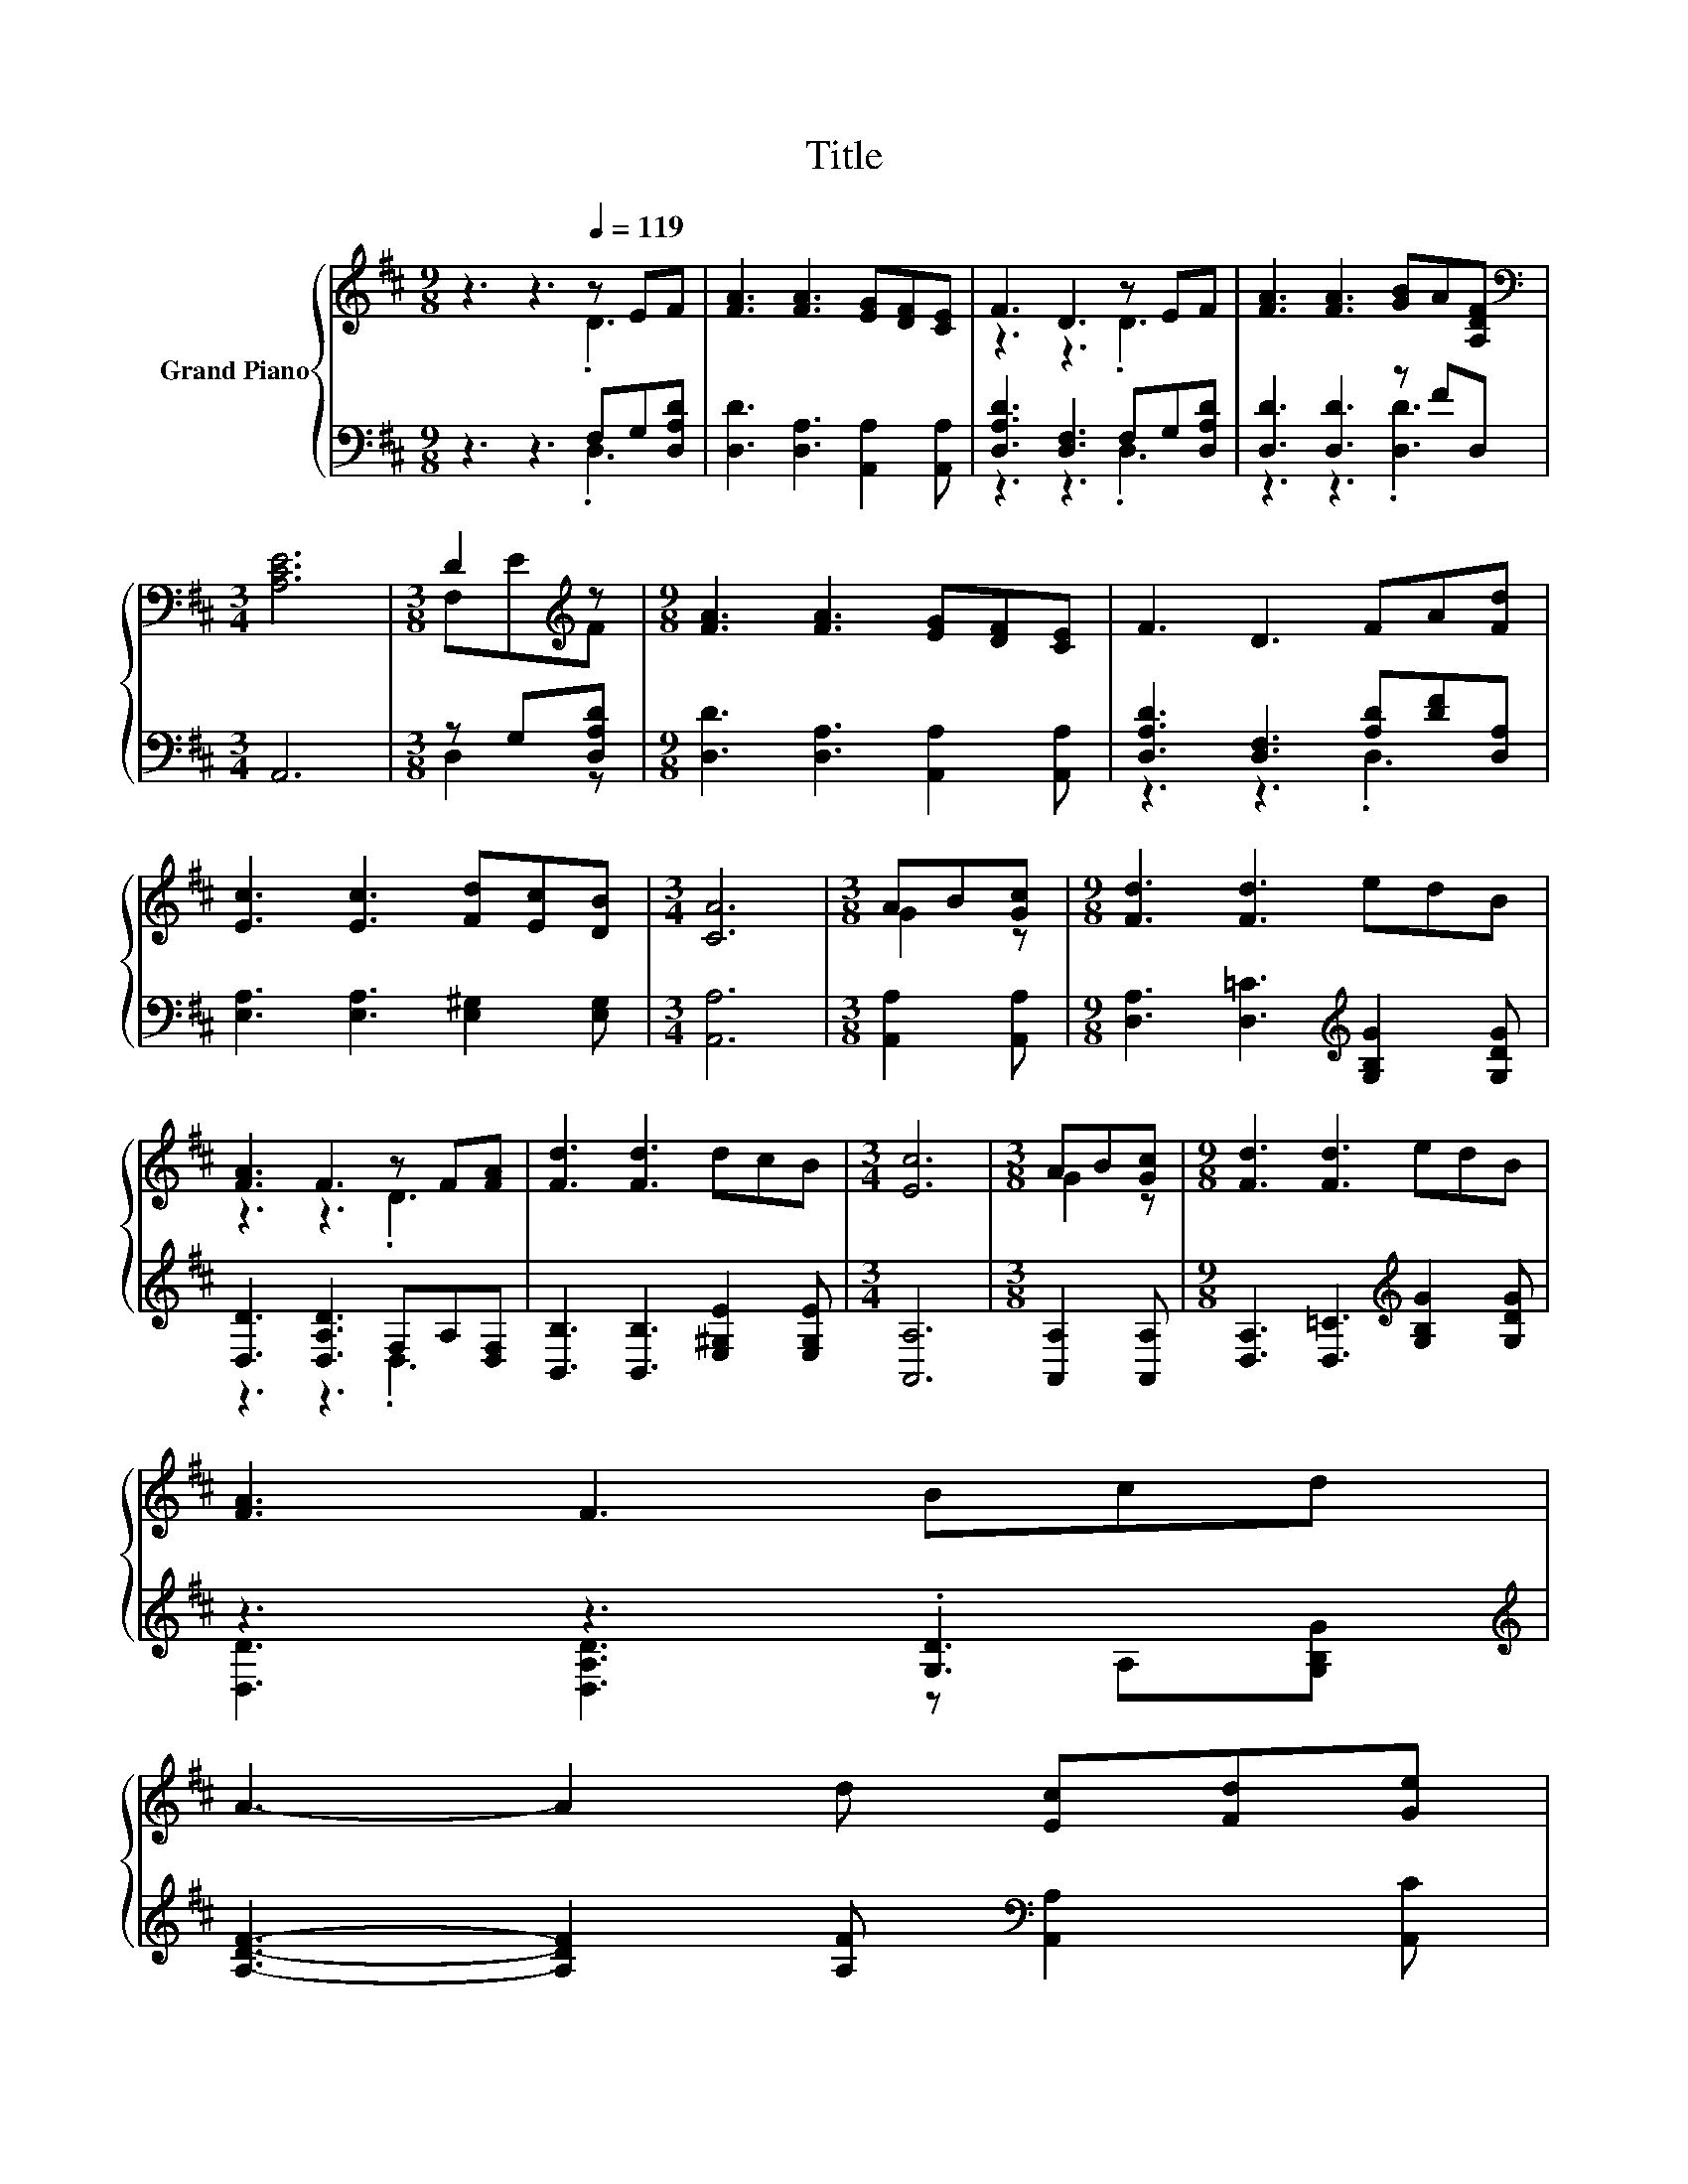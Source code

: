 X:1
T:Title
%%score { ( 1 2 ) | ( 3 4 ) }
L:1/8
M:9/8
K:D
V:1 treble nm="Grand Piano"
V:2 treble 
V:3 bass 
V:4 bass 
V:1
 z3 z3[Q:1/4=119] z EF | [FA]3 [FA]3 [EG][DF][CE] | F3 D3 z EF | [FA]3 [FA]3 [GB]A[A,DF] | %4
[M:3/4][K:bass] [A,CE]6 |[M:3/8] D2[K:treble] z |[M:9/8] [FA]3 [FA]3 [EG][DF][CE] | F3 D3 FA[Fd] | %8
 [Ec]3 [Ec]3 [Fd][Ec][DB] |[M:3/4] [CA]6 |[M:3/8] AB[Gc] |[M:9/8] [Fd]3 [Fd]3 edB | %12
 [FA]3 F3 z F[FA] | [Fd]3 [Fd]3 dcB |[M:3/4] [Ec]6 |[M:3/8] AB[Gc] |[M:9/8] [Fd]3 [Fd]3 edB | %17
 [FA]3 F3 Bcd | %18
 A3- A2 d [Ec][Fd][Ge][Q:1/4=115][Q:1/4=111][Q:1/4=107][Q:1/4=104][Q:1/4=100][Q:1/4=96][Q:1/4=93] | %19
[M:3/4] [Fd]6 |] %20
V:2
 z3 z3 .D3 | x9 | z3 z3 .D3 | x9 |[M:3/4][K:bass] x6 |[M:3/8] F,[K:treble]EF |[M:9/8] x9 | x9 | %8
 x9 |[M:3/4] x6 |[M:3/8] G2 z |[M:9/8] x9 | z3 z3 .D3 | x9 |[M:3/4] x6 |[M:3/8] G2 z |[M:9/8] x9 | %17
 x9 | x9 |[M:3/4] x6 |] %20
V:3
 z3 z3 F,G,[D,A,D] | [D,D]3 [D,A,]3 [A,,A,]2 [A,,A,] | [D,A,D]3 [D,F,]3 F,G,[D,A,D] | %3
 [D,D]3 [D,D]3 z FD, |[M:3/4] A,,6 |[M:3/8] z G,[D,A,D] |[M:9/8] [D,D]3 [D,A,]3 [A,,A,]2 [A,,A,] | %7
 [D,A,D]3 [D,F,]3 [A,D][DF][D,A,] | [E,A,]3 [E,A,]3 [E,^G,]2 [E,G,] |[M:3/4] [A,,A,]6 | %10
[M:3/8] [A,,A,]2 [A,,A,] |[M:9/8] [D,A,]3 [D,=C]3[K:treble] [G,B,G]2 [G,DG] | %12
 [D,D]3 [D,A,D]3 F,A,[D,F,] | [B,,B,]3 [B,,B,]3 [E,^G,E]2 [E,G,E] |[M:3/4] [A,,A,]6 | %15
[M:3/8] [A,,A,]2 [A,,A,] |[M:9/8] [D,A,]3 [D,=C]3[K:treble] [G,B,G]2 [G,DG] | %17
 z3 z3 .[G,D]3[K:treble] | [A,DF]3- [A,DF]2 [A,F][K:bass] [A,,A,]2 [A,,C] |[M:3/4] [D,D]6 |] %20
V:4
 z3 z3 .D,3 | x9 | z3 z3 .D,3 | z3 z3 .[D,D]3 |[M:3/4] x6 |[M:3/8] D,2 z |[M:9/8] x9 | z3 z3 .D,3 | %8
 x9 |[M:3/4] x6 |[M:3/8] x3 |[M:9/8] x6[K:treble] x3 | z3 z3 .D,3 | x9 |[M:3/4] x6 |[M:3/8] x3 | %16
[M:9/8] x6[K:treble] x3 | [D,D]3 [D,A,D]3 z A,[K:treble][G,B,G] | x6[K:bass] x3 |[M:3/4] x6 |] %20

